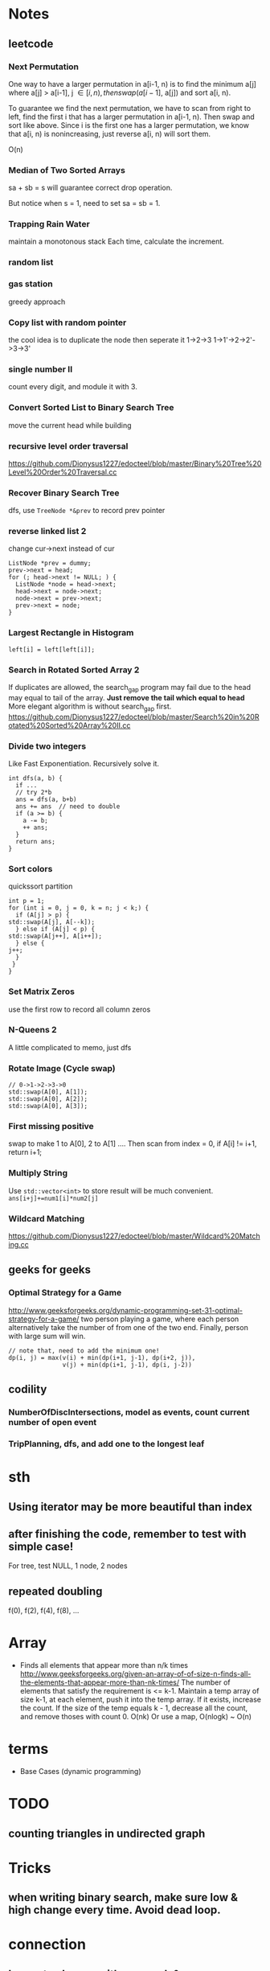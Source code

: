 
* Notes
** leetcode
*** Next Permutation
    One way to have a larger permutation in a[i-1, n) is to find the
    minimum a[j] where a[j] > a[i-1], j \in [i, n), then swap(a[i-1],
    a[j]) and sort a[i, n).

    To guarantee we find the next permutation, we have to scan from
    right to left, find the first i that has a larger permutation in
    a[i-1, n). Then swap and sort like above. Since i is the first one has a
    larger permutation, we know that a[i, n) is nonincreasing, just
    reverse a[i, n) will sort them.

    O(n)
*** Median of Two Sorted Arrays 
    sa + sb = s will guarantee correct drop operation.

    But notice when s = 1, need to set sa = sb = 1.
*** Trapping Rain Water
    maintain a monotonous stack
    Each time, calculate the increment.
*** random list
*** gas station
    greedy approach
*** Copy list with random pointer
    the cool idea is to duplicate the node
    then seperate it
    1->2->3
    1->1'->2->2'->3->3'
*** single number II
    count every digit, and module it with 3.
*** Convert Sorted List to Binary Search Tree
    move the current head while building
*** recursive level order traversal
    https://github.com/Dionysus1227/edocteel/blob/master/Binary%20Tree%20Level%20Order%20Traversal.cc
*** Recover Binary Search Tree
    dfs, use =TreeNode *&prev= to record prev pointer
*** reverse linked list 2
    change cur->next instead of cur
    #+BEGIN_SRC C++
    ListNode *prev = dummy;
    prev->next = head;
    for (; head->next != NULL; ) {
      ListNode *node = head->next;
      head->next = node->next;
      node->next = prev->next;
      prev->next = node;
    }
    #+END_SRC
*** Largest Rectangle in Histogram
    : left[i] = left[left[i]];
*** Search in Rotated Sorted Array 2
    If duplicates are allowed, the search_gap program may fail due to the head
    may equal to tail of the array. *Just remove the tail which equal to head*
    More elegant algorithm is without search_gap first.
    https://github.com/Dionysus1227/edocteel/blob/master/Search%20in%20Rotated%20Sorted%20Array%20II.cc
*** Divide two integers
    Like Fast Exponentiation. Recursively solve it.
    #+BEGIN_SRC C++
    int dfs(a, b) {
      if ...
      // try 2*b
      ans = dfs(a, b+b)
      ans += ans  // need to double
      if (a >= b) {
        a -= b;
        ++ ans;
      }
      return ans;
    }
    #+END_SRC
    
*** Sort colors
    quickssort partition
    #+BEGIN_SRC C++
    int p = 1;
    for (int i = 0, j = 0, k = n; j < k;) {
      if (A[j] > p) {
	std::swap(A[j], A[--k]);
      } else if (A[j] < p) {
	std::swap(A[j++], A[i++]);
      } else {
	j++;
      }
     }
    }
    #+END_SRC
*** Set Matrix Zeros
    use the first row to record all column zeros
*** N-Queens 2
    A little complicated to memo, just dfs
*** Rotate Image (Cycle swap)
    #+BEGIN_SRC C++
    // 0->1->2->3->0
    std::swap(A[0], A[1]);
    std::swap(A[0], A[2]);
    std::swap(A[0], A[3]);
    #+END_SRC
*** First missing positive
    swap to make 1 to A[0], 2 to A[1] ....
    Then scan from index = 0, if A[i] != i+1, return i+1;
*** Multiply String
    Use =std::vector<int>= to store result will be much convenient.
    =ans[i+j]+=num1[i]*num2[j]=
    
*** Wildcard Matching
    https://github.com/Dionysus1227/edocteel/blob/master/Wildcard%20Matching.cc
** geeks for geeks
*** Optimal Strategy for a Game
    http://www.geeksforgeeks.org/dynamic-programming-set-31-optimal-strategy-for-a-game/
    two person playing a game, where each person alternatively take the number
    of from one of the two end. Finally, person with large sum will win.
    #+BEGIN_SRC
    // note that, need to add the minimum one!
    dp(i, j) = max(v(i) + min(dp(i+1, j-1), dp(i+2, j)),
                   v(j) + min(dp(i+1, j-1), dp(i, j-2))
    #+END_SRC
** codility
*** NumberOfDiscIntersections, model as **events**, count current number of open event
*** TripPlanning, dfs, and add one to the longest leaf
* sth
** Using iterator may be more beautiful than index
** after finishing the code, remember to test with simple case!
   For tree, test NULL, 1 node, 2 nodes
** repeated doubling
   f(0), f(2), f(4), f(8), ...
* Array
  - Finds all elements that appear more than n/k times
    http://www.geeksforgeeks.org/given-an-array-of-of-size-n-finds-all-the-elements-that-appear-more-than-nk-times/
    The number of elements that satisfy the requirement is <= k-1. Maintain a
    temp array of size k-1, at each element, push it into the temp array. If it
    exists, increase the count. If the size of the temp equals k - 1, decrease
    all the count, and remove thoses with count 0.
    O(nk)
    Or use a map, O(nlogk) ~ O(n)
* terms
  - Base Cases (dynamic programming)
* TODO
** counting triangles in undirected graph
* Tricks
** when writing binary search, make sure low & high change every time. Avoid dead loop.
* connection
** longest subarray with sum <= k & MaxDistanceMonotonic
*** smaller and lefter values are prefered; larger and righter values are prefered
*** maintain a decreasing array/stack
** find first value larger/small than i in its left side
```
for (pre[i] = i - 1; i >= 0 && A[pre[i]] <= A[i]; ) pre[i] = pre[pre[i]];
```
